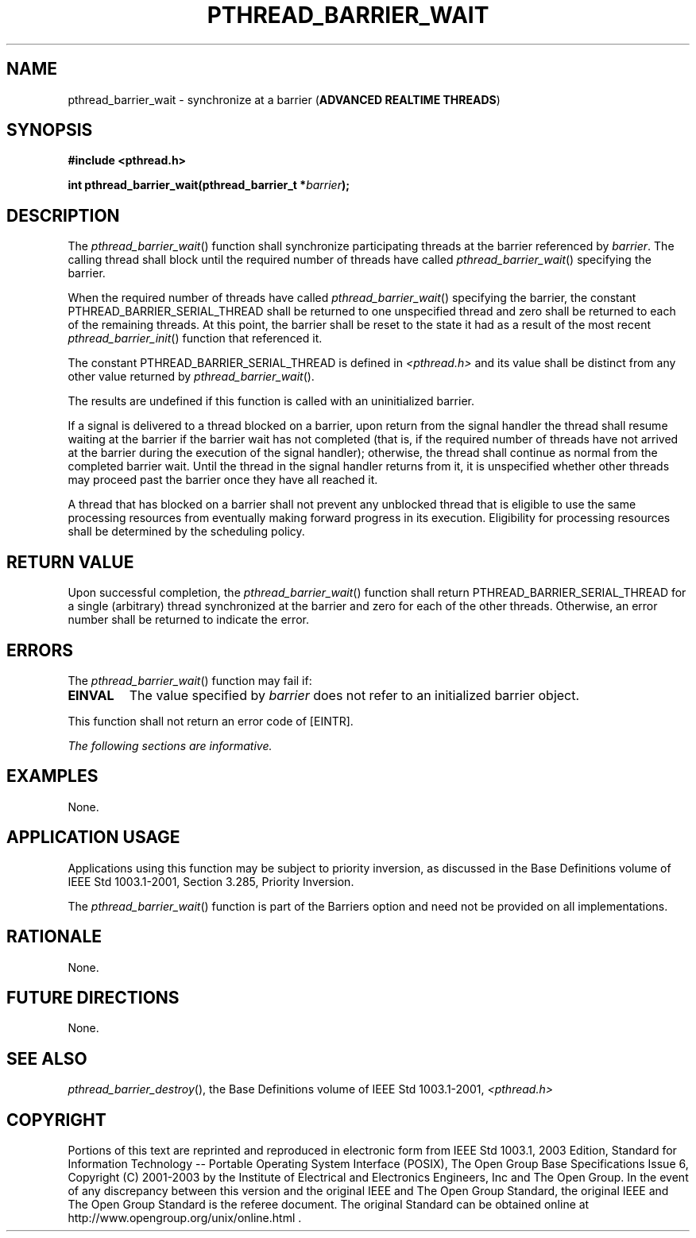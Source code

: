 .\" Copyright (c) 2001-2003 The Open Group, All Rights Reserved 
.TH "PTHREAD_BARRIER_WAIT" 3 2003 "IEEE/The Open Group" "POSIX Programmer's Manual"
.\" pthread_barrier_wait 
.SH NAME
pthread_barrier_wait \- synchronize at a barrier (\fBADVANCED REALTIME
THREADS\fP)
.SH SYNOPSIS
.LP
\fB#include <pthread.h>
.br
.sp
int pthread_barrier_wait(pthread_barrier_t *\fP\fIbarrier\fP\fB);
\fP
\fB
.br
\fP
.SH DESCRIPTION
.LP
The \fIpthread_barrier_wait\fP() function shall synchronize participating
threads at the barrier referenced by \fIbarrier\fP.
The calling thread shall block until the required number of threads
have called \fIpthread_barrier_wait\fP() specifying the
barrier.
.LP
When the required number of threads have called \fIpthread_barrier_wait\fP()
specifying the barrier, the constant
PTHREAD_BARRIER_SERIAL_THREAD shall be returned to one unspecified
thread and zero shall be returned to each of the remaining
threads. At this point, the barrier shall be reset to the state it
had as a result of the most recent \fIpthread_barrier_init\fP() function
that referenced it.
.LP
The constant PTHREAD_BARRIER_SERIAL_THREAD is defined in \fI<pthread.h>\fP
and
its value shall be distinct from any other value returned by \fIpthread_barrier_wait\fP().
.LP
The results are undefined if this function is called with an uninitialized
barrier.
.LP
If a signal is delivered to a thread blocked on a barrier, upon return
from the signal handler the thread shall resume waiting
at the barrier if the barrier wait has not completed (that is, if
the required number of threads have not arrived at the barrier
during the execution of the signal handler); otherwise, the thread
shall continue as normal from the completed barrier wait. Until
the thread in the signal handler returns from it, it is unspecified
whether other threads may proceed past the barrier once they
have all reached it.
.LP
A thread that has blocked on a barrier shall not prevent any unblocked
thread that is eligible to use the same processing
resources from eventually making forward progress in its execution.
Eligibility for processing resources shall be determined by the
scheduling policy.
.SH RETURN VALUE
.LP
Upon successful completion, the \fIpthread_barrier_wait\fP() function
shall return PTHREAD_BARRIER_SERIAL_THREAD for a single
(arbitrary) thread synchronized at the barrier and zero for each of
the other threads. Otherwise, an error number shall be returned
to indicate the error.
.SH ERRORS
.LP
The \fIpthread_barrier_wait\fP() function may fail if:
.TP 7
.B EINVAL
The value specified by \fIbarrier\fP does not refer to an initialized
barrier object.
.sp
.LP
This function shall not return an error code of [EINTR].
.LP
\fIThe following sections are informative.\fP
.SH EXAMPLES
.LP
None.
.SH APPLICATION USAGE
.LP
Applications using this function may be subject to priority inversion,
as discussed in the Base Definitions volume of
IEEE\ Std\ 1003.1-2001, Section 3.285, Priority Inversion.
.LP
The \fIpthread_barrier_wait\fP() function is part of the Barriers
option and need not be provided on all implementations.
.SH RATIONALE
.LP
None.
.SH FUTURE DIRECTIONS
.LP
None.
.SH SEE ALSO
.LP
\fIpthread_barrier_destroy\fP(), the Base Definitions volume of
IEEE\ Std\ 1003.1-2001, \fI<pthread.h>\fP
.SH COPYRIGHT
Portions of this text are reprinted and reproduced in electronic form
from IEEE Std 1003.1, 2003 Edition, Standard for Information Technology
-- Portable Operating System Interface (POSIX), The Open Group Base
Specifications Issue 6, Copyright (C) 2001-2003 by the Institute of
Electrical and Electronics Engineers, Inc and The Open Group. In the
event of any discrepancy between this version and the original IEEE and
The Open Group Standard, the original IEEE and The Open Group Standard
is the referee document. The original Standard can be obtained online at
http://www.opengroup.org/unix/online.html .
